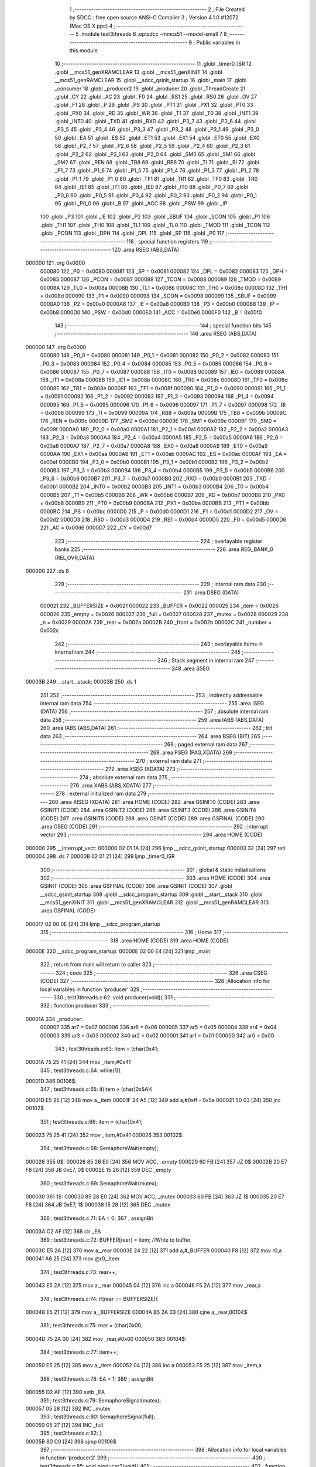                                       1 ;--------------------------------------------------------
                                      2 ; File Created by SDCC : free open source ANSI-C Compiler
                                      3 ; Version 4.1.0 #12072 (Mac OS X ppc)
                                      4 ;--------------------------------------------------------
                                      5 	.module test3threads
                                      6 	.optsdcc -mmcs51 --model-small
                                      7 	
                                      8 ;--------------------------------------------------------
                                      9 ; Public variables in this module
                                     10 ;--------------------------------------------------------
                                     11 	.globl _timer0_ISR
                                     12 	.globl __mcs51_genXRAMCLEAR
                                     13 	.globl __mcs51_genXINIT
                                     14 	.globl __mcs51_genRAMCLEAR
                                     15 	.globl __sdcc_gsinit_startup
                                     16 	.globl _main
                                     17 	.globl _consumer
                                     18 	.globl _producer2
                                     19 	.globl _producer
                                     20 	.globl _ThreadCreate
                                     21 	.globl _CY
                                     22 	.globl _AC
                                     23 	.globl _F0
                                     24 	.globl _RS1
                                     25 	.globl _RS0
                                     26 	.globl _OV
                                     27 	.globl _F1
                                     28 	.globl _P
                                     29 	.globl _PS
                                     30 	.globl _PT1
                                     31 	.globl _PX1
                                     32 	.globl _PT0
                                     33 	.globl _PX0
                                     34 	.globl _RD
                                     35 	.globl _WR
                                     36 	.globl _T1
                                     37 	.globl _T0
                                     38 	.globl _INT1
                                     39 	.globl _INT0
                                     40 	.globl _TXD
                                     41 	.globl _RXD
                                     42 	.globl _P3_7
                                     43 	.globl _P3_6
                                     44 	.globl _P3_5
                                     45 	.globl _P3_4
                                     46 	.globl _P3_3
                                     47 	.globl _P3_2
                                     48 	.globl _P3_1
                                     49 	.globl _P3_0
                                     50 	.globl _EA
                                     51 	.globl _ES
                                     52 	.globl _ET1
                                     53 	.globl _EX1
                                     54 	.globl _ET0
                                     55 	.globl _EX0
                                     56 	.globl _P2_7
                                     57 	.globl _P2_6
                                     58 	.globl _P2_5
                                     59 	.globl _P2_4
                                     60 	.globl _P2_3
                                     61 	.globl _P2_2
                                     62 	.globl _P2_1
                                     63 	.globl _P2_0
                                     64 	.globl _SM0
                                     65 	.globl _SM1
                                     66 	.globl _SM2
                                     67 	.globl _REN
                                     68 	.globl _TB8
                                     69 	.globl _RB8
                                     70 	.globl _TI
                                     71 	.globl _RI
                                     72 	.globl _P1_7
                                     73 	.globl _P1_6
                                     74 	.globl _P1_5
                                     75 	.globl _P1_4
                                     76 	.globl _P1_3
                                     77 	.globl _P1_2
                                     78 	.globl _P1_1
                                     79 	.globl _P1_0
                                     80 	.globl _TF1
                                     81 	.globl _TR1
                                     82 	.globl _TF0
                                     83 	.globl _TR0
                                     84 	.globl _IE1
                                     85 	.globl _IT1
                                     86 	.globl _IE0
                                     87 	.globl _IT0
                                     88 	.globl _P0_7
                                     89 	.globl _P0_6
                                     90 	.globl _P0_5
                                     91 	.globl _P0_4
                                     92 	.globl _P0_3
                                     93 	.globl _P0_2
                                     94 	.globl _P0_1
                                     95 	.globl _P0_0
                                     96 	.globl _B
                                     97 	.globl _ACC
                                     98 	.globl _PSW
                                     99 	.globl _IP
                                    100 	.globl _P3
                                    101 	.globl _IE
                                    102 	.globl _P2
                                    103 	.globl _SBUF
                                    104 	.globl _SCON
                                    105 	.globl _P1
                                    106 	.globl _TH1
                                    107 	.globl _TH0
                                    108 	.globl _TL1
                                    109 	.globl _TL0
                                    110 	.globl _TMOD
                                    111 	.globl _TCON
                                    112 	.globl _PCON
                                    113 	.globl _DPH
                                    114 	.globl _DPL
                                    115 	.globl _SP
                                    116 	.globl _P0
                                    117 ;--------------------------------------------------------
                                    118 ; special function registers
                                    119 ;--------------------------------------------------------
                                    120 	.area RSEG    (ABS,DATA)
      000000                        121 	.org 0x0000
                           000080   122 _P0	=	0x0080
                           000081   123 _SP	=	0x0081
                           000082   124 _DPL	=	0x0082
                           000083   125 _DPH	=	0x0083
                           000087   126 _PCON	=	0x0087
                           000088   127 _TCON	=	0x0088
                           000089   128 _TMOD	=	0x0089
                           00008A   129 _TL0	=	0x008a
                           00008B   130 _TL1	=	0x008b
                           00008C   131 _TH0	=	0x008c
                           00008D   132 _TH1	=	0x008d
                           000090   133 _P1	=	0x0090
                           000098   134 _SCON	=	0x0098
                           000099   135 _SBUF	=	0x0099
                           0000A0   136 _P2	=	0x00a0
                           0000A8   137 _IE	=	0x00a8
                           0000B0   138 _P3	=	0x00b0
                           0000B8   139 _IP	=	0x00b8
                           0000D0   140 _PSW	=	0x00d0
                           0000E0   141 _ACC	=	0x00e0
                           0000F0   142 _B	=	0x00f0
                                    143 ;--------------------------------------------------------
                                    144 ; special function bits
                                    145 ;--------------------------------------------------------
                                    146 	.area RSEG    (ABS,DATA)
      000000                        147 	.org 0x0000
                           000080   148 _P0_0	=	0x0080
                           000081   149 _P0_1	=	0x0081
                           000082   150 _P0_2	=	0x0082
                           000083   151 _P0_3	=	0x0083
                           000084   152 _P0_4	=	0x0084
                           000085   153 _P0_5	=	0x0085
                           000086   154 _P0_6	=	0x0086
                           000087   155 _P0_7	=	0x0087
                           000088   156 _IT0	=	0x0088
                           000089   157 _IE0	=	0x0089
                           00008A   158 _IT1	=	0x008a
                           00008B   159 _IE1	=	0x008b
                           00008C   160 _TR0	=	0x008c
                           00008D   161 _TF0	=	0x008d
                           00008E   162 _TR1	=	0x008e
                           00008F   163 _TF1	=	0x008f
                           000090   164 _P1_0	=	0x0090
                           000091   165 _P1_1	=	0x0091
                           000092   166 _P1_2	=	0x0092
                           000093   167 _P1_3	=	0x0093
                           000094   168 _P1_4	=	0x0094
                           000095   169 _P1_5	=	0x0095
                           000096   170 _P1_6	=	0x0096
                           000097   171 _P1_7	=	0x0097
                           000098   172 _RI	=	0x0098
                           000099   173 _TI	=	0x0099
                           00009A   174 _RB8	=	0x009a
                           00009B   175 _TB8	=	0x009b
                           00009C   176 _REN	=	0x009c
                           00009D   177 _SM2	=	0x009d
                           00009E   178 _SM1	=	0x009e
                           00009F   179 _SM0	=	0x009f
                           0000A0   180 _P2_0	=	0x00a0
                           0000A1   181 _P2_1	=	0x00a1
                           0000A2   182 _P2_2	=	0x00a2
                           0000A3   183 _P2_3	=	0x00a3
                           0000A4   184 _P2_4	=	0x00a4
                           0000A5   185 _P2_5	=	0x00a5
                           0000A6   186 _P2_6	=	0x00a6
                           0000A7   187 _P2_7	=	0x00a7
                           0000A8   188 _EX0	=	0x00a8
                           0000A9   189 _ET0	=	0x00a9
                           0000AA   190 _EX1	=	0x00aa
                           0000AB   191 _ET1	=	0x00ab
                           0000AC   192 _ES	=	0x00ac
                           0000AF   193 _EA	=	0x00af
                           0000B0   194 _P3_0	=	0x00b0
                           0000B1   195 _P3_1	=	0x00b1
                           0000B2   196 _P3_2	=	0x00b2
                           0000B3   197 _P3_3	=	0x00b3
                           0000B4   198 _P3_4	=	0x00b4
                           0000B5   199 _P3_5	=	0x00b5
                           0000B6   200 _P3_6	=	0x00b6
                           0000B7   201 _P3_7	=	0x00b7
                           0000B0   202 _RXD	=	0x00b0
                           0000B1   203 _TXD	=	0x00b1
                           0000B2   204 _INT0	=	0x00b2
                           0000B3   205 _INT1	=	0x00b3
                           0000B4   206 _T0	=	0x00b4
                           0000B5   207 _T1	=	0x00b5
                           0000B6   208 _WR	=	0x00b6
                           0000B7   209 _RD	=	0x00b7
                           0000B8   210 _PX0	=	0x00b8
                           0000B9   211 _PT0	=	0x00b9
                           0000BA   212 _PX1	=	0x00ba
                           0000BB   213 _PT1	=	0x00bb
                           0000BC   214 _PS	=	0x00bc
                           0000D0   215 _P	=	0x00d0
                           0000D1   216 _F1	=	0x00d1
                           0000D2   217 _OV	=	0x00d2
                           0000D3   218 _RS0	=	0x00d3
                           0000D4   219 _RS1	=	0x00d4
                           0000D5   220 _F0	=	0x00d5
                           0000D6   221 _AC	=	0x00d6
                           0000D7   222 _CY	=	0x00d7
                                    223 ;--------------------------------------------------------
                                    224 ; overlayable register banks
                                    225 ;--------------------------------------------------------
                                    226 	.area REG_BANK_0	(REL,OVR,DATA)
      000000                        227 	.ds 8
                                    228 ;--------------------------------------------------------
                                    229 ; internal ram data
                                    230 ;--------------------------------------------------------
                                    231 	.area DSEG    (DATA)
                           000021   232 _BUFFERSIZE	=	0x0021
                           000022   233 _BUFFER	=	0x0022
                           000025   234 _item	=	0x0025
                           000026   235 _empty	=	0x0026
                           000027   236 _full	=	0x0027
                           000028   237 _mutex	=	0x0028
                           000029   238 _n	=	0x0029
                           00002A   239 _rear	=	0x002a
                           00002B   240 _front	=	0x002b
                           00002C   241 _number	=	0x002c
                                    242 ;--------------------------------------------------------
                                    243 ; overlayable items in internal ram 
                                    244 ;--------------------------------------------------------
                                    245 ;--------------------------------------------------------
                                    246 ; Stack segment in internal ram 
                                    247 ;--------------------------------------------------------
                                    248 	.area	SSEG
      00003B                        249 __start__stack:
      00003B                        250 	.ds	1
                                    251 
                                    252 ;--------------------------------------------------------
                                    253 ; indirectly addressable internal ram data
                                    254 ;--------------------------------------------------------
                                    255 	.area ISEG    (DATA)
                                    256 ;--------------------------------------------------------
                                    257 ; absolute internal ram data
                                    258 ;--------------------------------------------------------
                                    259 	.area IABS    (ABS,DATA)
                                    260 	.area IABS    (ABS,DATA)
                                    261 ;--------------------------------------------------------
                                    262 ; bit data
                                    263 ;--------------------------------------------------------
                                    264 	.area BSEG    (BIT)
                                    265 ;--------------------------------------------------------
                                    266 ; paged external ram data
                                    267 ;--------------------------------------------------------
                                    268 	.area PSEG    (PAG,XDATA)
                                    269 ;--------------------------------------------------------
                                    270 ; external ram data
                                    271 ;--------------------------------------------------------
                                    272 	.area XSEG    (XDATA)
                                    273 ;--------------------------------------------------------
                                    274 ; absolute external ram data
                                    275 ;--------------------------------------------------------
                                    276 	.area XABS    (ABS,XDATA)
                                    277 ;--------------------------------------------------------
                                    278 ; external initialized ram data
                                    279 ;--------------------------------------------------------
                                    280 	.area XISEG   (XDATA)
                                    281 	.area HOME    (CODE)
                                    282 	.area GSINIT0 (CODE)
                                    283 	.area GSINIT1 (CODE)
                                    284 	.area GSINIT2 (CODE)
                                    285 	.area GSINIT3 (CODE)
                                    286 	.area GSINIT4 (CODE)
                                    287 	.area GSINIT5 (CODE)
                                    288 	.area GSINIT  (CODE)
                                    289 	.area GSFINAL (CODE)
                                    290 	.area CSEG    (CODE)
                                    291 ;--------------------------------------------------------
                                    292 ; interrupt vector 
                                    293 ;--------------------------------------------------------
                                    294 	.area HOME    (CODE)
      000000                        295 __interrupt_vect:
      000000 02 01 1A         [24]  296 	ljmp	__sdcc_gsinit_startup
      000003 32               [24]  297 	reti
      000004                        298 	.ds	7
      00000B 02 01 21         [24]  299 	ljmp	_timer0_ISR
                                    300 ;--------------------------------------------------------
                                    301 ; global & static initialisations
                                    302 ;--------------------------------------------------------
                                    303 	.area HOME    (CODE)
                                    304 	.area GSINIT  (CODE)
                                    305 	.area GSFINAL (CODE)
                                    306 	.area GSINIT  (CODE)
                                    307 	.globl __sdcc_gsinit_startup
                                    308 	.globl __sdcc_program_startup
                                    309 	.globl __start__stack
                                    310 	.globl __mcs51_genXINIT
                                    311 	.globl __mcs51_genXRAMCLEAR
                                    312 	.globl __mcs51_genRAMCLEAR
                                    313 	.area GSFINAL (CODE)
      000017 02 00 0E         [24]  314 	ljmp	__sdcc_program_startup
                                    315 ;--------------------------------------------------------
                                    316 ; Home
                                    317 ;--------------------------------------------------------
                                    318 	.area HOME    (CODE)
                                    319 	.area HOME    (CODE)
      00000E                        320 __sdcc_program_startup:
      00000E 02 00 E4         [24]  321 	ljmp	_main
                                    322 ;	return from main will return to caller
                                    323 ;--------------------------------------------------------
                                    324 ; code
                                    325 ;--------------------------------------------------------
                                    326 	.area CSEG    (CODE)
                                    327 ;------------------------------------------------------------
                                    328 ;Allocation info for local variables in function 'producer'
                                    329 ;------------------------------------------------------------
                                    330 ;	test3threads.c:62: void producer(void){
                                    331 ;	-----------------------------------------
                                    332 ;	 function producer
                                    333 ;	-----------------------------------------
      00001A                        334 _producer:
                           000007   335 	ar7 = 0x07
                           000006   336 	ar6 = 0x06
                           000005   337 	ar5 = 0x05
                           000004   338 	ar4 = 0x04
                           000003   339 	ar3 = 0x03
                           000002   340 	ar2 = 0x02
                           000001   341 	ar1 = 0x01
                           000000   342 	ar0 = 0x00
                                    343 ;	test3threads.c:63: item = (char)0x41;
      00001A 75 25 41         [24]  344 	mov	_item,#0x41
                                    345 ;	test3threads.c:64: while(1){
      00001D                        346 00106$:
                                    347 ;	test3threads.c:65: if(item > (char)0x5A){
      00001D E5 25            [12]  348 	mov	a,_item
      00001F 24 A5            [12]  349 	add	a,#0xff - 0x5a
      000021 50 03            [24]  350 	jnc	00102$
                                    351 ;	test3threads.c:66: item = (char)0x41;
      000023 75 25 41         [24]  352 	mov	_item,#0x41
      000026                        353 00102$:
                                    354 ;	test3threads.c:68: SemaphoreWait(empty);
      000026                        355 		0$:
      000026 85 26 E0         [24]  356 	MOV ACC, _empty 
      000029 60 FB            [24]  357 	JZ 0$ 
      00002B 20 E7 F8         [24]  358 	JB 0xE7, 0$ 
      00002E 15 26            [12]  359 	DEC _empty 
                                    360 ;	test3threads.c:69: SemaphoreWait(mutex);
      000030                        361 		1$:
      000030 85 28 E0         [24]  362 	MOV ACC, _mutex 
      000033 60 FB            [24]  363 	JZ 1$ 
      000035 20 E7 F8         [24]  364 	JB 0xE7, 1$ 
      000038 15 28            [12]  365 	DEC _mutex 
                                    366 ;	test3threads.c:71: EA = 0;
                                    367 ;	assignBit
      00003A C2 AF            [12]  368 	clr	_EA
                                    369 ;	test3threads.c:72: BUFFER[rear] = item; //Write to buffer
      00003C E5 2A            [12]  370 	mov	a,_rear
      00003E 24 22            [12]  371 	add	a,#_BUFFER
      000040 F8               [12]  372 	mov	r0,a
      000041 A6 25            [24]  373 	mov	@r0,_item
                                    374 ;	test3threads.c:73: rear++;
      000043 E5 2A            [12]  375 	mov	a,_rear
      000045 04               [12]  376 	inc	a
      000046 F5 2A            [12]  377 	mov	_rear,a
                                    378 ;	test3threads.c:74: if(rear == BUFFERSIZE){
      000048 E5 21            [12]  379 	mov	a,_BUFFERSIZE
      00004A B5 2A 03         [24]  380 	cjne	a,_rear,00104$
                                    381 ;	test3threads.c:75: rear = (char)0x00;
      00004D 75 2A 00         [24]  382 	mov	_rear,#0x00
      000050                        383 00104$:
                                    384 ;	test3threads.c:77: item++;  
      000050 E5 25            [12]  385 	mov	a,_item
      000052 04               [12]  386 	inc	a
      000053 F5 25            [12]  387 	mov	_item,a
                                    388 ;	test3threads.c:78: EA = 1;
                                    389 ;	assignBit
      000055 D2 AF            [12]  390 	setb	_EA
                                    391 ;	test3threads.c:79: SemaphoreSignal(mutex);
      000057 05 28            [12]  392 	INC _mutex 
                                    393 ;	test3threads.c:80: SemaphoreSignal(full);
      000059 05 27            [12]  394 	INC _full 
                                    395 ;	test3threads.c:82: }
      00005B 80 C0            [24]  396 	sjmp	00106$
                                    397 ;------------------------------------------------------------
                                    398 ;Allocation info for local variables in function 'producer2'
                                    399 ;------------------------------------------------------------
                                    400 ;	test3threads.c:85: void producer2(void){
                                    401 ;	-----------------------------------------
                                    402 ;	 function producer2
                                    403 ;	-----------------------------------------
      00005D                        404 _producer2:
                                    405 ;	test3threads.c:86: number = (char)0x30;
      00005D 75 2C 30         [24]  406 	mov	_number,#0x30
                                    407 ;	test3threads.c:87: while(1){
      000060                        408 00106$:
                                    409 ;	test3threads.c:88: if(number > (char)0x39){
      000060 E5 2C            [12]  410 	mov	a,_number
      000062 24 C6            [12]  411 	add	a,#0xff - 0x39
      000064 50 03            [24]  412 	jnc	00102$
                                    413 ;	test3threads.c:89: number = (char)0x30;
      000066 75 2C 30         [24]  414 	mov	_number,#0x30
      000069                        415 00102$:
                                    416 ;	test3threads.c:91: SemaphoreWait(empty);
      000069                        417 		2$:
      000069 85 26 E0         [24]  418 	MOV ACC, _empty 
      00006C 60 FB            [24]  419 	JZ 2$ 
      00006E 20 E7 F8         [24]  420 	JB 0xE7, 2$ 
      000071 15 26            [12]  421 	DEC _empty 
                                    422 ;	test3threads.c:92: SemaphoreWait(mutex);
      000073                        423 		3$:
      000073 85 28 E0         [24]  424 	MOV ACC, _mutex 
      000076 60 FB            [24]  425 	JZ 3$ 
      000078 20 E7 F8         [24]  426 	JB 0xE7, 3$ 
      00007B 15 28            [12]  427 	DEC _mutex 
                                    428 ;	test3threads.c:94: EA = 0;
                                    429 ;	assignBit
      00007D C2 AF            [12]  430 	clr	_EA
                                    431 ;	test3threads.c:95: BUFFER[rear] = number; //Write to buffer
      00007F E5 2A            [12]  432 	mov	a,_rear
      000081 24 22            [12]  433 	add	a,#_BUFFER
      000083 F8               [12]  434 	mov	r0,a
      000084 A6 2C            [24]  435 	mov	@r0,_number
                                    436 ;	test3threads.c:96: rear++;
      000086 E5 2A            [12]  437 	mov	a,_rear
      000088 04               [12]  438 	inc	a
      000089 F5 2A            [12]  439 	mov	_rear,a
                                    440 ;	test3threads.c:97: if(rear == BUFFERSIZE){
      00008B E5 21            [12]  441 	mov	a,_BUFFERSIZE
      00008D B5 2A 03         [24]  442 	cjne	a,_rear,00104$
                                    443 ;	test3threads.c:98: rear = (char)0x00;
      000090 75 2A 00         [24]  444 	mov	_rear,#0x00
      000093                        445 00104$:
                                    446 ;	test3threads.c:100: number++;  
      000093 E5 2C            [12]  447 	mov	a,_number
      000095 04               [12]  448 	inc	a
      000096 F5 2C            [12]  449 	mov	_number,a
                                    450 ;	test3threads.c:101: EA = 1;
                                    451 ;	assignBit
      000098 D2 AF            [12]  452 	setb	_EA
                                    453 ;	test3threads.c:102: SemaphoreSignal(mutex);
      00009A 05 28            [12]  454 	INC _mutex 
                                    455 ;	test3threads.c:103: SemaphoreSignal(full);
      00009C 05 27            [12]  456 	INC _full 
                                    457 ;	test3threads.c:105: }
      00009E 80 C0            [24]  458 	sjmp	00106$
                                    459 ;------------------------------------------------------------
                                    460 ;Allocation info for local variables in function 'consumer'
                                    461 ;------------------------------------------------------------
                                    462 ;	test3threads.c:108: void consumer(void){
                                    463 ;	-----------------------------------------
                                    464 ;	 function consumer
                                    465 ;	-----------------------------------------
      0000A0                        466 _consumer:
                                    467 ;	test3threads.c:110: TMOD |= 0x20; 
      0000A0 43 89 20         [24]  468 	orl	_TMOD,#0x20
                                    469 ;	test3threads.c:111: TH1 = -6; 
      0000A3 75 8D FA         [24]  470 	mov	_TH1,#0xfa
                                    471 ;	test3threads.c:112: SCON = 0x50; 
      0000A6 75 98 50         [24]  472 	mov	_SCON,#0x50
                                    473 ;	test3threads.c:113: TR1 = 1;
                                    474 ;	assignBit
      0000A9 D2 8E            [12]  475 	setb	_TR1
                                    476 ;	test3threads.c:114: TI = 0;
                                    477 ;	assignBit
      0000AB C2 99            [12]  478 	clr	_TI
                                    479 ;	test3threads.c:116: while(1){  
      0000AD                        480 00107$:
                                    481 ;	test3threads.c:117: SemaphoreWait(full);
      0000AD                        482 		4$:
      0000AD 85 27 E0         [24]  483 	MOV ACC, _full 
      0000B0 60 FB            [24]  484 	JZ 4$ 
      0000B2 20 E7 F8         [24]  485 	JB 0xE7, 4$ 
      0000B5 15 27            [12]  486 	DEC _full 
                                    487 ;	test3threads.c:118: SemaphoreWait(mutex);
      0000B7                        488 		5$:
      0000B7 85 28 E0         [24]  489 	MOV ACC, _mutex 
      0000BA 60 FB            [24]  490 	JZ 5$ 
      0000BC 20 E7 F8         [24]  491 	JB 0xE7, 5$ 
      0000BF 15 28            [12]  492 	DEC _mutex 
                                    493 ;	test3threads.c:119: EA = 0;
                                    494 ;	assignBit
      0000C1 C2 AF            [12]  495 	clr	_EA
                                    496 ;	test3threads.c:121: SBUF = BUFFER[front]; //Write to SBUF 3-deep char buffer front value
      0000C3 E5 2B            [12]  497 	mov	a,_front
      0000C5 24 22            [12]  498 	add	a,#_BUFFER
      0000C7 F9               [12]  499 	mov	r1,a
      0000C8 87 99            [24]  500 	mov	_SBUF,@r1
                                    501 ;	test3threads.c:122: front++;
      0000CA E5 2B            [12]  502 	mov	a,_front
      0000CC 04               [12]  503 	inc	a
      0000CD F5 2B            [12]  504 	mov	_front,a
                                    505 ;	test3threads.c:123: if(front == BUFFERSIZE){
      0000CF E5 21            [12]  506 	mov	a,_BUFFERSIZE
      0000D1 B5 2B 03         [24]  507 	cjne	a,_front,00103$
                                    508 ;	test3threads.c:124: front = (char)0x00;
      0000D4 75 2B 00         [24]  509 	mov	_front,#0x00
                                    510 ;	test3threads.c:126: while(!TI){} //Poll for TI flag
      0000D7                        511 00103$:
                                    512 ;	test3threads.c:127: TI = 0; //Clear TI flag
                                    513 ;	assignBit
      0000D7 10 99 02         [24]  514 	jbc	_TI,00129$
      0000DA 80 FB            [24]  515 	sjmp	00103$
      0000DC                        516 00129$:
                                    517 ;	test3threads.c:128: EA = 1;
                                    518 ;	assignBit
      0000DC D2 AF            [12]  519 	setb	_EA
                                    520 ;	test3threads.c:129: SemaphoreSignal(mutex);
      0000DE 05 28            [12]  521 	INC _mutex 
                                    522 ;	test3threads.c:130: SemaphoreSignal(empty);
      0000E0 05 26            [12]  523 	INC _empty 
                                    524 ;	test3threads.c:132: }
      0000E2 80 C9            [24]  525 	sjmp	00107$
                                    526 ;------------------------------------------------------------
                                    527 ;Allocation info for local variables in function 'main'
                                    528 ;------------------------------------------------------------
                                    529 ;	test3threads.c:134: void main(void){ 
                                    530 ;	-----------------------------------------
                                    531 ;	 function main
                                    532 ;	-----------------------------------------
      0000E4                        533 _main:
                                    534 ;	test3threads.c:136: BUFFERSIZE = (char)0x03;
      0000E4 75 21 03         [24]  535 	mov	_BUFFERSIZE,#0x03
                                    536 ;	test3threads.c:137: n = (char)0x00; SemaphoreCreate(full,n);
      0000E7 75 29 00         [24]  537 	mov	_n,#0x00
      0000EA C2 AF            [12]  538 	CLR 0xAF 
      0000EC 85 29 27         [24]  539 	MOV _full, _n 
      0000EF D2 AF            [12]  540 	SETB 0xAF 
                                    541 ;	test3threads.c:138: n = (char)0x03; SemaphoreCreate(empty,n);
      0000F1 75 29 03         [24]  542 	mov	_n,#0x03
      0000F4 C2 AF            [12]  543 	CLR 0xAF 
      0000F6 85 29 26         [24]  544 	MOV _empty, _n 
      0000F9 D2 AF            [12]  545 	SETB 0xAF 
                                    546 ;	test3threads.c:139: n = (char)0x01; SemaphoreCreate(mutex, n);
      0000FB 75 29 01         [24]  547 	mov	_n,#0x01
      0000FE C2 AF            [12]  548 	CLR 0xAF 
      000100 85 29 28         [24]  549 	MOV _mutex, _n 
      000103 D2 AF            [12]  550 	SETB 0xAF 
                                    551 ;	test3threads.c:140: front = (char)0x00;
      000105 75 2B 00         [24]  552 	mov	_front,#0x00
                                    553 ;	test3threads.c:141: rear  = (char)0x00;
      000108 75 2A 00         [24]  554 	mov	_rear,#0x00
                                    555 ;	test3threads.c:142: ThreadCreate(producer);   //Create Thread for producer1 A-Z        
      00010B 90 00 1A         [24]  556 	mov	dptr,#_producer
      00010E 12 01 4E         [24]  557 	lcall	_ThreadCreate
                                    558 ;	test3threads.c:143: ThreadCreate(producer2);  //Create Thread for producer2 0-9 
      000111 90 00 5D         [24]  559 	mov	dptr,#_producer2
      000114 12 01 4E         [24]  560 	lcall	_ThreadCreate
                                    561 ;	test3threads.c:144: consumer();               //Call consumer;
                                    562 ;	test3threads.c:145: }
      000117 02 00 A0         [24]  563 	ljmp	_consumer
                                    564 ;------------------------------------------------------------
                                    565 ;Allocation info for local variables in function '_sdcc_gsinit_startup'
                                    566 ;------------------------------------------------------------
                                    567 ;	test3threads.c:148: void _sdcc_gsinit_startup(void) {
                                    568 ;	-----------------------------------------
                                    569 ;	 function _sdcc_gsinit_startup
                                    570 ;	-----------------------------------------
      00011A                        571 __sdcc_gsinit_startup:
                                    572 ;	test3threads.c:151: __endasm;
      00011A 02 01 25         [24]  573 	ljmp	_Bootstrap
                                    574 ;	test3threads.c:152: }
      00011D 22               [24]  575 	ret
                                    576 ;------------------------------------------------------------
                                    577 ;Allocation info for local variables in function '_mcs51_genRAMCLEAR'
                                    578 ;------------------------------------------------------------
                                    579 ;	test3threads.c:153: void _mcs51_genRAMCLEAR(void) { }
                                    580 ;	-----------------------------------------
                                    581 ;	 function _mcs51_genRAMCLEAR
                                    582 ;	-----------------------------------------
      00011E                        583 __mcs51_genRAMCLEAR:
      00011E 22               [24]  584 	ret
                                    585 ;------------------------------------------------------------
                                    586 ;Allocation info for local variables in function '_mcs51_genXINIT'
                                    587 ;------------------------------------------------------------
                                    588 ;	test3threads.c:154: void _mcs51_genXINIT(void) { }
                                    589 ;	-----------------------------------------
                                    590 ;	 function _mcs51_genXINIT
                                    591 ;	-----------------------------------------
      00011F                        592 __mcs51_genXINIT:
      00011F 22               [24]  593 	ret
                                    594 ;------------------------------------------------------------
                                    595 ;Allocation info for local variables in function '_mcs51_genXRAMCLEAR'
                                    596 ;------------------------------------------------------------
                                    597 ;	test3threads.c:155: void _mcs51_genXRAMCLEAR(void) { }
                                    598 ;	-----------------------------------------
                                    599 ;	 function _mcs51_genXRAMCLEAR
                                    600 ;	-----------------------------------------
      000120                        601 __mcs51_genXRAMCLEAR:
      000120 22               [24]  602 	ret
                                    603 ;------------------------------------------------------------
                                    604 ;Allocation info for local variables in function 'timer0_ISR'
                                    605 ;------------------------------------------------------------
                                    606 ;	test3threads.c:158: void timer0_ISR(void) __interrupt(1) {
                                    607 ;	-----------------------------------------
                                    608 ;	 function timer0_ISR
                                    609 ;	-----------------------------------------
      000121                        610 _timer0_ISR:
                                    611 ;	test3threads.c:161: __endasm;
      000121 02 01 F8         [24]  612 	ljmp	_myTimer0Handler
                                    613 ;	test3threads.c:162: }
      000124 32               [24]  614 	reti
                                    615 ;	eliminated unneeded mov psw,# (no regs used in bank)
                                    616 ;	eliminated unneeded push/pop not_psw
                                    617 ;	eliminated unneeded push/pop dpl
                                    618 ;	eliminated unneeded push/pop dph
                                    619 ;	eliminated unneeded push/pop b
                                    620 ;	eliminated unneeded push/pop acc
                                    621 	.area CSEG    (CODE)
                                    622 	.area CONST   (CODE)
                                    623 	.area XINIT   (CODE)
                                    624 	.area CABS    (ABS,CODE)
